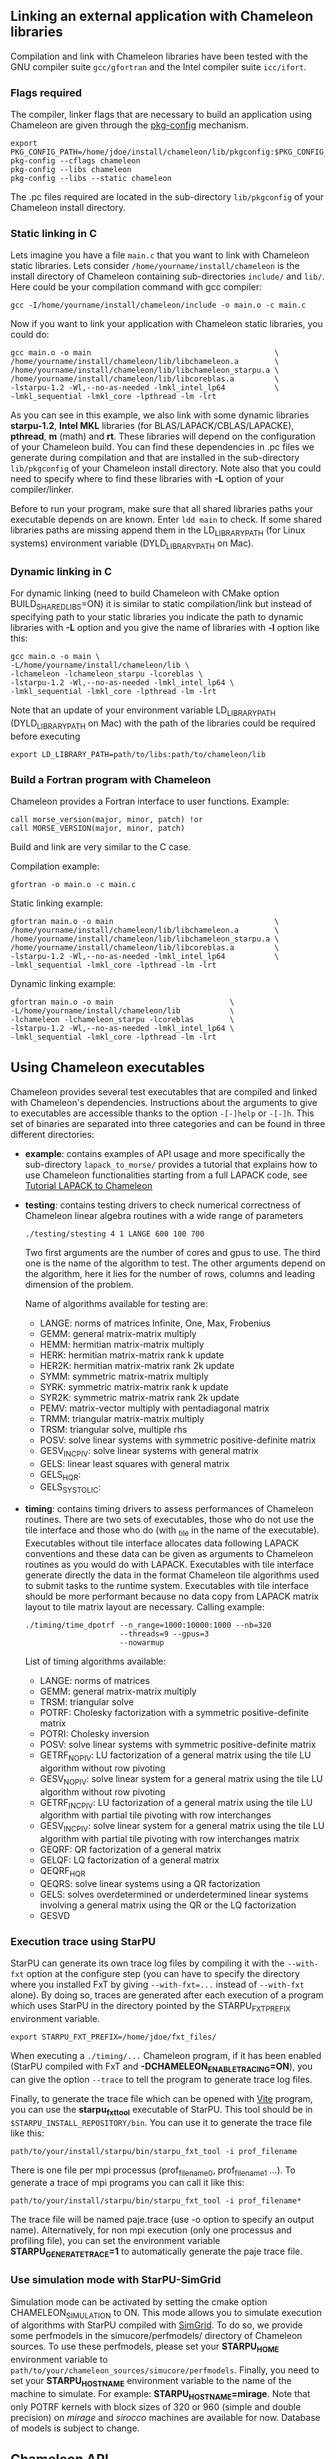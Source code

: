 # This file is part of the Chameleon User's Guide.
# Copyright (C) 2017 Inria
# See the file ../users_guide.org for copying conditions.

** Linking an external application with Chameleon libraries
   Compilation and link with Chameleon libraries have been tested with
   the GNU compiler suite ~gcc/gfortran~ and the Intel compiler suite
   ~icc/ifort~.

*** Flags required
    The compiler, linker flags that are necessary to build an
    application using Chameleon are given through the [[https://www.freedesktop.org/wiki/Software/pkg-config/][pkg-config]]
    mechanism.
    #+begin_src
    export PKG_CONFIG_PATH=/home/jdoe/install/chameleon/lib/pkgconfig:$PKG_CONFIG_PATH
    pkg-config --cflags chameleon
    pkg-config --libs chameleon
    pkg-config --libs --static chameleon
    #+end_src
    The .pc files required are located in the sub-directory
    ~lib/pkgconfig~ of your Chameleon install directory.
*** Static linking in C
    Lets imagine you have a file ~main.c~ that you want to link with
    Chameleon static libraries.  Lets consider
    ~/home/yourname/install/chameleon~ is the install directory
    of Chameleon containing sub-directories ~include/~ and
    ~lib/~.  Here could be your compilation command with gcc
    compiler:
    #+begin_src
    gcc -I/home/yourname/install/chameleon/include -o main.o -c main.c
    #+end_src
    Now if you want to link your application with Chameleon static libraries, you
    could do:
    #+begin_src
    gcc main.o -o main                                         \
    /home/yourname/install/chameleon/lib/libchameleon.a        \
    /home/yourname/install/chameleon/lib/libchameleon_starpu.a \
    /home/yourname/install/chameleon/lib/libcoreblas.a         \
    -lstarpu-1.2 -Wl,--no-as-needed -lmkl_intel_lp64           \
    -lmkl_sequential -lmkl_core -lpthread -lm -lrt
    #+end_src
    As you can see in this example, we also link with some dynamic
    libraries *starpu-1.2*, *Intel MKL* libraries (for
    BLAS/LAPACK/CBLAS/LAPACKE), *pthread*, *m* (math) and *rt*. These
    libraries will depend on the configuration of your Chameleon
    build.  You can find these dependencies in .pc files we generate
    during compilation and that are installed in the sub-directory
    ~lib/pkgconfig~ of your Chameleon install directory.  Note also that
    you could need to specify where to find these libraries with *-L*
    option of your compiler/linker.

    Before to run your program, make sure that all shared libraries
    paths your executable depends on are known.  Enter ~ldd main~
    to check.  If some shared libraries paths are missing append them
    in the LD_LIBRARY_PATH (for Linux systems) environment
    variable (DYLD_LIBRARY_PATH on Mac).

*** Dynamic linking in C
    For dynamic linking (need to build Chameleon with CMake option
    BUILD_SHARED_LIBS=ON) it is similar to static compilation/link but
    instead of specifying path to your static libraries you indicate
    the path to dynamic libraries with *-L* option and you give
    the name of libraries with *-l* option like this:
    #+begin_src
    gcc main.o -o main \
    -L/home/yourname/install/chameleon/lib \
    -lchameleon -lchameleon_starpu -lcoreblas \
    -lstarpu-1.2 -Wl,--no-as-needed -lmkl_intel_lp64 \
    -lmkl_sequential -lmkl_core -lpthread -lm -lrt
    #+end_src
    Note that an update of your environment variable LD_LIBRARY_PATH
    (DYLD_LIBRARY_PATH on Mac) with the path of the libraries could be
    required before executing
    #+begin_src
    export LD_LIBRARY_PATH=path/to/libs:path/to/chameleon/lib
    #+end_src

*** Build a Fortran program with Chameleon

    Chameleon provides a Fortran interface to user functions. Example:
    #+begin_src
    call morse_version(major, minor, patch) !or
    call MORSE_VERSION(major, minor, patch)
    #+end_src

    Build and link are very similar to the C case.

    Compilation example:
    #+begin_src
    gfortran -o main.o -c main.c
    #+end_src

    Static linking example:
    #+begin_src
    gfortran main.o -o main                                    \
    /home/yourname/install/chameleon/lib/libchameleon.a        \
    /home/yourname/install/chameleon/lib/libchameleon_starpu.a \
    /home/yourname/install/chameleon/lib/libcoreblas.a         \
    -lstarpu-1.2 -Wl,--no-as-needed -lmkl_intel_lp64           \
    -lmkl_sequential -lmkl_core -lpthread -lm -lrt
    #+end_src

    Dynamic linking example:
    #+begin_src
    gfortran main.o -o main                          \
    -L/home/yourname/install/chameleon/lib           \
    -lchameleon -lchameleon_starpu -lcoreblas        \
    -lstarpu-1.2 -Wl,--no-as-needed -lmkl_intel_lp64 \
    -lmkl_sequential -lmkl_core -lpthread -lm -lrt
    #+end_src

** Using Chameleon executables

   Chameleon provides several test executables that are compiled and
   linked with Chameleon's dependencies.  Instructions about the
   arguments to give to executables are accessible thanks to the
   option ~-[-]help~ or ~-[-]h~.  This set of binaries are separated into
   three categories and can be found in three different directories:
   * *example*: contains examples of API usage and more specifically the
     sub-directory ~lapack_to_morse/~ provides a tutorial that explains
     how to use Chameleon functionalities starting from a full LAPACK
     code, see [[sec:tuto][Tutorial LAPACK to Chameleon]]
   * *testing*: contains testing drivers to check numerical correctness of
     Chameleon linear algebra routines with a wide range of parameters
     #+begin_src
     ./testing/stesting 4 1 LANGE 600 100 700
     #+end_src
     Two first arguments are the number of cores and gpus to use.
     The third one is the name of the algorithm to test.
     The other arguments depend on the algorithm, here it lies for the number of
     rows, columns and leading dimension of the problem.

     Name of algorithms available for testing are:
     * LANGE: norms of matrices Infinite, One, Max, Frobenius
     * GEMM: general matrix-matrix multiply
     * HEMM: hermitian matrix-matrix multiply
     * HERK: hermitian matrix-matrix rank k update
     * HER2K: hermitian matrix-matrix rank 2k update
     * SYMM: symmetric matrix-matrix multiply
     * SYRK: symmetric matrix-matrix rank k update
     * SYR2K: symmetric matrix-matrix rank 2k update
     * PEMV: matrix-vector multiply with pentadiagonal matrix
     * TRMM: triangular matrix-matrix multiply
     * TRSM: triangular solve, multiple rhs
     * POSV: solve linear systems with symmetric positive-definite matrix
     * GESV_INCPIV: solve linear systems with general matrix
     * GELS: linear least squares with general matrix
     * GELS_HQR:
     * GELS_SYSTOLIC:
   * *timing*: contains timing drivers to assess performances of
     Chameleon routines. There are two sets of executables, those who
     do not use the tile interface and those who do (with _tile in the
     name of the executable). Executables without tile interface
     allocates data following LAPACK conventions and these data can be
     given as arguments to Chameleon routines as you would do with
     LAPACK. Executables with tile interface generate directly the
     data in the format Chameleon tile algorithms used to submit tasks
     to the runtime system. Executables with tile interface should be
     more performant because no data copy from LAPACK matrix layout to
     tile matrix layout are necessary. Calling example:
     #+begin_src
     ./timing/time_dpotrf --n_range=1000:10000:1000 --nb=320
                          --threads=9 --gpus=3
                          --nowarmup
     #+end_src
     List of timing algorithms available:
     * LANGE: norms of matrices
     * GEMM: general matrix-matrix multiply
     * TRSM: triangular solve
     * POTRF: Cholesky factorization with a symmetric
       positive-definite matrix
     * POTRI: Cholesky inversion
     * POSV: solve linear systems with symmetric positive-definite matrix
     * GETRF_NOPIV: LU factorization of a general matrix using the tile LU algorithm without row pivoting
     * GESV_NOPIV: solve linear system for a general matrix using the tile LU algorithm without row pivoting
     * GETRF_INCPIV: LU factorization of a general matrix using the tile LU algorithm with partial tile pivoting with row interchanges
     * GESV_INCPIV: solve linear system for a general matrix using the tile LU algorithm with partial tile pivoting with row interchanges matrix
     * GEQRF: QR factorization of a general matrix
     * GELQF: LQ factorization of a general matrix
     * QEQRF_HQR
     * QEQRS: solve linear systems using a QR factorization
     * GELS: solves overdetermined or underdetermined linear systems involving a general matrix using the QR or the LQ factorization
     * GESVD

*** Execution trace using StarPU
    <<sec:trace>>

    StarPU can generate its own trace log files by compiling it with
    the ~--with-fxt~ option at the configure step (you can have to
    specify the directory where you installed FxT by giving
    ~--with-fxt=...~ instead of ~--with-fxt~ alone).  By doing so, traces
    are generated after each execution of a program which uses StarPU
    in the directory pointed by the STARPU_FXT_PREFIX environment
    variable.
    #+begin_example
    export STARPU_FXT_PREFIX=/home/jdoe/fxt_files/
    #+end_example
    When executing a ~./timing/...~ Chameleon program, if it has been
    enabled (StarPU compiled with FxT and
    *-DCHAMELEON_ENABLE_TRACING=ON*), you can give the option ~--trace~ to
    tell the program to generate trace log files.

    Finally, to generate the trace file which can be opened with [[http://vite.gforge.inria.fr/][Vite]]
    program, you can use the *starpu_fxt_tool* executable of StarPU.
    This tool should be in ~$STARPU_INSTALL_REPOSITORY/bin~.  You can
    use it to generate the trace file like this:
    #+begin_src
    path/to/your/install/starpu/bin/starpu_fxt_tool -i prof_filename
    #+end_src
    There is one file per mpi processus (prof_filename_0,
    prof_filename_1 ...).  To generate a trace of mpi programs you can
    call it like this:
    #+begin_src
    path/to/your/install/starpu/bin/starpu_fxt_tool -i prof_filename*
    #+end_src
    The trace file will be named paje.trace (use -o option to specify
    an output name).  Alternatively, for non mpi execution (only one
    processus and profiling file), you can set the environment
    variable *STARPU_GENERATE_TRACE=1* to automatically generate the
    paje trace file.

*** Use simulation mode with StarPU-SimGrid
    <<sec:simu>>

    Simulation mode can be activated by setting the cmake option
    CHAMELEON_SIMULATION to ON.  This mode allows you to simulate
    execution of algorithms with StarPU compiled with [[http://simgrid.gforge.inria.fr/][SimGrid]].  To do
    so, we provide some perfmodels in the simucore/perfmodels/
    directory of Chameleon sources.  To use these perfmodels, please
    set your *STARPU_HOME* environment variable to
    ~path/to/your/chameleon_sources/simucore/perfmodels~.  Finally, you
    need to set your *STARPU_HOSTNAME* environment variable to the name
    of the machine to simulate.  For example: *STARPU_HOSTNAME=mirage*.
    Note that only POTRF kernels with block sizes of 320 or 960
    (simple and double precision) on /mirage/ and /sirocco/ machines are
    available for now.  Database of models is subject to change.

** Chameleon API

   Chameleon provides routines to solve dense general systems of
   linear equations, symmetric positive definite systems of linear
   equations and linear least squares problems, using LU, Cholesky, QR
   and LQ factorizations.  Real arithmetic and complex arithmetic are
   supported in both single precision and double precision.  Routines
   that compute linear algebra are of the following form:
   #+begin_src
   MORSE_name[_Tile[_Async]]
   #+end_src
   * all user routines are prefixed with *MORSE*
   * in the pattern *MORSE_name[_Tile[_Async]]*, /name/ follows the
     BLAS/LAPACK naming scheme for algorithms (/e.g./ sgemm for general
     matrix-matrix multiply simple precision)
   * Chameleon provides three interface levels
     * *MORSE_name*: simplest interface, very close to CBLAS and
       LAPACKE, matrices are given following the LAPACK data layout
       (1-D array column-major).  It involves copy of data from LAPACK
       layout to tile layout and conversely (to update LAPACK data),
       see [[sec:tuto_step1][Step1]].
     * *MORSE_name_Tile*: the tile interface avoid copies between LAPACK
       and tile layouts. It is the standard interface of Chameleon and
       it should achieved better performance than the previous
       simplest interface. The data are given through a specific
       structure called a descriptor, see [[sec:tuteo_step2][Step2]].
     * *MORSE_name_Tile_Async*: similar to the tile interface, it avoids
       synchonization barrier normally called between *Tile* routines.
       At the end of an *Async* function, completion of tasks is not
       guaranteed and data are not necessarily up-to-date.  To ensure
       that tasks have been all executed, a synchronization function
       has to be called after the sequence of *Async* functions, see
       [[tuto_step4][Step4]].

   MORSE routine calls have to be preceded from
   #+begin_src
   MORSE_Init( NCPU, NGPU );
   #+end_src
   to initialize MORSE and the runtime system and followed by
   #+begin_src
   MORSE_Finalize();
   #+end_src
   to free some data and finalize the runtime and/or MPI.

*** Tutorial LAPACK to Chameleon
    <<sec:tuto>>

    This tutorial is dedicated to the API usage of Chameleon.  The
    idea is to start from a simple code and step by step explain how
    to use Chameleon routines.  The first step is a full BLAS/LAPACK
    code without dependencies to Chameleon, a code that most users
    should easily understand.  Then, the different interfaces
    Chameleon provides are exposed, from the simplest API (step1) to
    more complicated ones (until step4).  The way some important
    parameters are set is discussed in step5.  step6 is an example
    about distributed computation with MPI.  Finally step7 shows how
    to let Chameleon initialize user's data (matrices/vectors) in
    parallel.

    Source files can be found in the ~example/lapack_to_morse/~
    directory.  If CMake option *CHAMELEON_ENABLE_EXAMPLE* is ON then
    source files are compiled with the project libraries.  The
    arithmetic precision is /double/.  To execute a step
    *X*, enter the following command:
    #+begin_src
    ./stepX --option1 --option2 ...
    #+end_src
    Instructions about the arguments to give to executables are
    accessible thanks to the option ~-[-]help~ or ~-[-]h~.  Note there
    exist default values for options.

    For all steps, the program solves a linear system $Ax=B$ The
    matrix values are randomly generated but ensure that matrix \$A\$ is
    symmetric positive definite so that $A$ can be factorized in a
    $LL^T$ form using the Cholesky factorization.


    The different steps of the tutorial are:
    * Step0: a simple Cholesky example using the C interface of BLAS/LAPACK
    * Step1: introduces the LAPACK equivalent interface of Chameleon
    * Step2: introduces the tile interface
    * Step3: indicates how to give your own tile matrix to Chameleon
    * Step4: introduces the tile async interface
    * Step5: shows how to set some important parameters
    * Step6: introduces how to benefit from MPI in Chameleon
    * Step7: introduces how to let Chameleon initialize the user's matrix data

**** Step0
     The C interface of BLAS and LAPACK, that is, CBLAS and LAPACKE,
     are used to solve the system. The size of the system (matrix) and
     the number of right hand-sides can be given as arguments to the
     executable (be careful not to give huge numbers if you do not
     have an infinite amount of RAM!).  As for every step, the
     correctness of the solution is checked by calculating the norm
     $||Ax-B||/(||A||||x||+||B||)$.  The time spent in
     factorization+solve is recorded and, because we know exactly the
     number of operations of these algorithms, we deduce the number of
     operations that have been processed per second (in GFlops/s).
     The important part of the code that solves the problem is:
     #+begin_example
     /* Cholesky factorization:
      * A is replaced by its factorization L or L^T depending on uplo */
     LAPACKE_dpotrf( LAPACK_COL_MAJOR, 'U', N, A, N );
     /* Solve:
      * B is stored in X on entry, X contains the result on exit.
      * Forward ...
      */
     cblas_dtrsm(
         CblasColMajor,
         CblasLeft,
         CblasUpper,
         CblasConjTrans,
         CblasNonUnit,
         N, NRHS, 1.0, A, N, X, N);
     /* ... and back substitution */
     cblas_dtrsm(
         CblasColMajor,
         CblasLeft,
         CblasUpper,
         CblasNoTrans,
         CblasNonUnit,
         N, NRHS, 1.0, A, N, X, N);
     #+end_example

**** Step1
     <<sec:tuto_step1>>

     It introduces the simplest Chameleon interface which is
     equivalent to CBLAS/LAPACKE.  The code is very similar to step0
     but instead of calling CBLAS/LAPACKE functions, we call Chameleon
     equivalent functions.  The solving code becomes:
     #+begin_example
     /* Factorization: */
     MORSE_dpotrf( UPLO, N, A, N );
     /* Solve: */
     MORSE_dpotrs(UPLO, N, NRHS, A, N, X, N);
     #+end_example
     The API is almost the same so that it is easy to use for beginners.
     It is important to keep in mind that before any call to MORSE routines,
     *MORSE_Init* has to be invoked to initialize MORSE and the runtime system.
     Example:
     #+begin_example
     MORSE_Init( NCPU, NGPU );
     #+end_example
     After all MORSE calls have been done, a call to *MORSE_Finalize* is
     required to free some data and finalize the runtime and/or MPI.
     #+begin_example
     MORSE_Finalize();
     #+end_example
     We use MORSE routines with the LAPACK interface which means the
     routines accepts the same matrix format as LAPACK (1-D array
     column-major).  Note that we copy the matrix to get it in our own
     tile structures, see details about this format here [[sec:tile][Tile Data
     Layout]].  This means you can get an overhead coming from copies.

**** Step2
     <<sec:tuto_step2>>

     This program is a copy of step1 but instead of using the LAPACK interface which
     reads to copy LAPACK matrices inside MORSE routines we use the tile interface.
     We will still use standard format of matrix but we will see how to give this
     matrix to create a MORSE descriptor, a structure wrapping data on which we want
     to apply sequential task-based algorithms.
     The solving code becomes:
     #+begin_example
     /* Factorization: */
     MORSE_dpotrf_Tile( UPLO, descA );
     /* Solve: */
     MORSE_dpotrs_Tile( UPLO, descA, descX );
     #+end_example
     To use the tile interface, a specific structure *MORSE_desc_t* must be
     created.
     This can be achieved from different ways.
     1. Use the existing function *MORSE_Desc_Create*: means the matrix
        data are considered contiguous in memory as it is considered
        in PLASMA ([[sec:tile][Tile Data Layout]]).
     2. Use the existing function *MORSE_Desc_Create_OOC*: means the
        matrix data is allocated on-demand in memory tile by tile, and
        possibly pushed to disk if that does not fit memory.
     3. Use the existing function *MORSE_Desc_Create_User*: it is more
        flexible than *Desc_Create* because you can give your own way to
        access to tile data so that your tiles can be allocated
        wherever you want in memory, see next paragraph [[sec:tuto_step3][Step3]].
     4. Create you own function to fill the descriptor.  If you
        understand well the meaning of each item of *MORSE_desc_t*, you
        should be able to fill correctly the structure.

     In Step2, we use the first way to create the descriptor:
     #+begin_example
     MORSE_Desc_Create(&descA, NULL, MorseRealDouble,
                       NB, NB, NB*NB, N, N,
                       0, 0, N, N,
                       1, 1);
     #+end_example
     * *descA* is the descriptor to create.
     * The second argument is a pointer to existing data. The existing
       data must follow LAPACK/PLASMA matrix layout [[sec:tile][Tile Data Layout]]
       (1-D array column-major) if *MORSE_Desc_Create* is used to create
       the descriptor. The *MORSE_Desc_Create_User* function can be used
       if you have data organized differently. This is discussed in
       the next paragraph [[sec_tuto_step3][Step3]].  Giving a *NULL* pointer means you let
       the function allocate memory space.  This requires to copy your
       data in the memory allocated by the *Desc_Create.  This can be
       done with
       #+begin_example
       MORSE_Lapack_to_Tile(A, N, descA);
       #+end_example
     * Third argument of @code{Desc_Create} is the datatype (used for
       memory allocation).
     * Fourth argument until sixth argument stand for respectively,
       the number of rows (*NB*), columns (*NB*) in each tile, the total
       number of values in a tile (*NB*NB*), the number of rows (*N*),
       colmumns (*N*) in the entire matrix.
     * Seventh argument until ninth argument stand for respectively,
       the beginning row (0), column (0) indexes of the submatrix and
       the number of rows (N), columns (N) in the submatrix.  These
       arguments are specific and used in precise cases.  If you do
       not consider submatrices, just use 0, 0, NROWS, NCOLS.
     * Two last arguments are the parameter of the 2-D block-cyclic
       distribution grid, see [[http://www.netlib.org/scalapack/slug/node75.html][ScaLAPACK]].  To be able to use other data
       distribution over the nodes, *MORSE_Desc_Create_User* function
       should be used.

**** Step3
     <<sec:tuto_step3>>

     This program makes use of the same interface than Step2 (tile
     interface) but does not allocate LAPACK matrices anymore so that
     no copy between LAPACK matrix layout and tile matrix layout are
     necessary to call MORSE routines.  To generate random right
     hand-sides you can use:
     #+begin_example
     /* Allocate memory and initialize descriptor B */
     MORSE_Desc_Create(&descB,  NULL, MorseRealDouble,
                       NB, NB,  NB*NB, N, NRHS,
                       0, 0, N, NRHS, 1, 1);
     /* generate RHS with random values */
     MORSE_dplrnt_Tile( descB, 5673 );
     #+end_example
     The other important point is that is it possible to create a
     descriptor, the necessary structure to call MORSE efficiently, by
     giving your own pointer to tiles if your matrix is not organized
     as a 1-D array column-major.  This can be achieved with the
     *MORSE_Desc_Create_User* routine.  Here is an example:
     #+begin_example
     MORSE_Desc_Create_User(&descA, matA, MorseRealDouble,
                            NB, NB, NB*NB, N, N,
                            0, 0, N, N, 1, 1,
                            user_getaddr_arrayofpointers,
                            user_getblkldd_arrayofpointers,
                            user_getrankof_zero);
     #+end_example
     Firsts arguments are the same than *MORSE_Desc_Create* routine.
     Following arguments allows you to give pointer to functions that
     manage the access to tiles from the structure given as second
     argument.  Here for example, *matA* is an array containing
     addresses to tiles, see the function *allocate_tile_matrix*
     defined in step3.h.  The three functions you have to
     define for *Desc_Create_User* are:
     * a function that returns address of tile $A(m,n)$, m and n
       standing for the indexes of the tile in the global matrix. Lets
       consider a matrix @math{4x4} with tile size 2x2, the matrix
       contains four tiles of indexes: $A(m=0,n=0)$, $A(m=0,n=1)$,
       $A(m=1,n=0)$, $A(m=1,n=1)$
     * a function that returns the leading dimension of tile $A(m,*)$
     * a function that returns MPI rank of tile $A(m,n)$

     Examples for these functions are vizible in step3.h.  Note that
     the way we define these functions is related to the tile matrix
     format and to the data distribution considered.  This example
     should not be used with MPI since all tiles are affected to
     processus 0, which means a large amount of data will be
     potentially transfered between nodes.

**** Step4
     <<sec:tuto_step4>>

     This program is a copy of step2 but instead of using the tile
     interface, it uses the tile async interface.  The goal is to
     exhibit the runtime synchronization barriers.  Keep in mind that
     when the tile interface is called, like *MORSE_dpotrf_Tile*,
     a synchronization function, waiting for the actual execution and
     termination of all tasks, is called to ensure the proper
     completion of the algorithm (i.e. data are up-to-date).  The code
     shows how to exploit the async interface to pipeline subsequent
     algorithms so that less synchronisations are done.  The code
     becomes:
     #+begin_example
     /* Morse structure containing parameters and a structure to interact with
      * the Runtime system */
     MORSE_context_t *morse;
     /* MORSE sequence uniquely identifies a set of asynchronous function calls
      * sharing common exception handling */
     MORSE_sequence_t *sequence = NULL;
     /* MORSE request uniquely identifies each asynchronous function call */
     MORSE_request_t request = MORSE_REQUEST_INITIALIZER;
     int status;

     ...

     morse_sequence_create(morse, &sequence);

     /* Factorization: */
     MORSE_dpotrf_Tile_Async( UPLO, descA, sequence, &request );

     /* Solve: */
     MORSE_dpotrs_Tile_Async( UPLO, descA, descX, sequence, &request);

     /* Synchronization barrier (the runtime ensures that all submitted tasks
      * have been terminated */
     RUNTIME_barrier(morse);
     /* Ensure that all data processed on the gpus we are depending on are back
      * in main memory */
     RUNTIME_desc_getoncpu(descA);
     RUNTIME_desc_getoncpu(descX);

     status = sequence->status;
     #+end_example

     Here the sequence of *dpotrf* and *dpotrs* algorithms is processed
     without synchronization so that some tasks of *dpotrf* and *dpotrs*
     can be concurently executed which could increase performances.
     The async interface is very similar to the tile one.  It is only
     necessary to give two new objects *MORSE_sequence_t* and
     *MORSE_request_t* used to handle asynchronous function calls.

     #+CAPTION: POTRI (POTRF, TRTRI, LAUUM) algorithm with and without synchronization barriers, courtesey of the [[http://icl.cs.utk.edu/plasma/][PLASMA]] team.
     #+NAME: fig:potri_async
     #+ATTR_HTML: :width 640px :align center
     [[file:potri_async.png]]

**** Step5
     <<sec:tuto_step5>>

     Step5 shows how to set some important parameters.  This program
     is a copy of Step4 but some additional parameters are given by
     the user.  The parameters that can be set are:
     * number of Threads
     * number of GPUs

       The number of workers can be given as argument
       to the executable with ~--threads=~ and ~--gpus=~ options.  It is
       important to notice that we assign one thread per gpu to
       optimize data transfer between main memory and devices memory.
       The number of workers of each type CPU and CUDA
       must be given at *MORSE_Init*.
       #+begin_example
       if ( iparam[IPARAM_THRDNBR] == -1 ) {
           get_thread_count( &(iparam[IPARAM_THRDNBR]) );
           /* reserve one thread par cuda device to optimize memory transfers */
           iparam[IPARAM_THRDNBR] -=iparam[IPARAM_NCUDAS];
       }
       NCPU = iparam[IPARAM_THRDNBR];
       NGPU = iparam[IPARAM_NCUDAS];
       /* initialize MORSE with main parameters */
       MORSE_Init( NCPU, NGPU );
       #+end_example

     * matrix size
     * number of right-hand sides
     * block (tile) size

       The problem size is given with ~--n=~ and ~--nrhs=~ options.  The
       tile size is given with option ~--nb=~.  These parameters are
       required to create descriptors.  The size tile NB is a key
       parameter to get performances since it defines the granularity
       of tasks.  If NB is too large compared to N, there are few
       tasks to schedule.  If the number of workers is large this
       leads to limit parallelism.  On the contrary, if NB is too
       small (/i.e./ many small tasks), workers could not be correctly
       fed and the runtime systems operations could represent a
       substantial overhead.  A trade-off has to be found depending on
       many parameters: problem size, algorithm (drive data
       dependencies), architecture (number of workers, workers speed,
       workers uniformity, memory bus speed).  By default it is set
       to 128.  Do not hesitate to play with this parameter and
       compare performances on your machine.

     * inner-blocking size

        The inner-blocking size is given with option ~--ib=~.
        This parameter is used by kernels (optimized algorithms applied on tiles) to
        perform subsequent operations with data block-size that fits the cache of
        workers.
        Parameters NB and IB can be given with *MORSE_Set* function:
        #+begin_example
        MORSE_Set(MORSE_TILE_SIZE,        iparam[IPARAM_NB] );
        MORSE_Set(MORSE_INNER_BLOCK_SIZE, iparam[IPARAM_IB] );
        #+end_example

**** Step6
     <<sec:tuto_step6>>

     This program is a copy of Step5 with some additional parameters
     to be set for the data distribution.  To use this program
     properly MORSE must use StarPU Runtime system and MPI option must
     be activated at configure.  The data distribution used here is
     2-D block-cyclic, see for example [[http://www.netlib.org/scalapack/slug/node75.html][ScaLAPACK]] for explanation.  The
     user can enter the parameters of the distribution grid at
     execution with ~--p=~ option.  Example using OpenMPI on four nodes
     with one process per node:
     #+begin_example
     mpirun -np 4 ./step6 --n=10000 --nb=320 --ib=64 --threads=8 --gpus=2 --p=2
     #+end_example

     In this program we use the tile data layout from PLASMA so that the call
     #+begin_example
     MORSE_Desc_Create_User(&descA, NULL, MorseRealDouble,
                            NB, NB, NB*NB, N, N,
                            0, 0, N, N,
                            GRID_P, GRID_Q,
                            morse_getaddr_ccrb,
                            morse_getblkldd_ccrb,
                            morse_getrankof_2d);
     #+end_example
     is equivalent to the following call

     #+begin_example
     MORSE_Desc_Create(&descA, NULL, MorseRealDouble,
                       NB, NB, NB*NB, N, N,
                       0, 0, N, N,
                       GRID_P, GRID_Q);
     #+end_example
     functions *morse_getaddr_ccrb*, *morse_getblkldd_ccrb*,
     *morse_getrankof_2d* being used in *Desc_Create*.  It is interesting
     to notice that the code is almost the same as Step5.  The only
     additional information to give is the way tiles are distributed
     through the third function given to *MORSE_Desc_Create_User*.
     Here, because we have made experiments only with a 2-D
     block-cyclic distribution, we have parameters P and Q in the
     interface of *Desc_Create* but they have sense only for 2-D
     block-cyclic distribution and then using *morse_getrankof_2d*
     function.  Of course it could be used with other distributions,
     being no more the parameters of a 2-D block-cyclic grid but of
     another distribution.

**** Step7

     <<sec:tuto_step7>>

     This program is a copy of step6 with some additional calls to
     build a matrix from within chameleon using a function provided by
     the user.  This can be seen as a replacement of the function like
     *MORSE_dplgsy_Tile()* that can be used to fill the matrix with
     random data, *MORSE_dLapack_to_Tile()* to fill the matrix with data
     stored in a lapack-like buffer, or *MORSE_Desc_Create_User()* that
     can be used to describe an arbitrary tile matrix structure.  In
     this example, the build callback function are just wrapper
     towards *CORE_xxx()* functions, so the output of the program step7
     should be exactly similar to that of step6.  The difference is
     that the function used to fill the tiles is provided by the user,
     and therefore this approach is much more flexible.

     The new function to understand is *MORSE_dbuild_Tile*, e.g.
     #+begin_example
     struct data_pl data_A={(double)N, 51, N};
     MORSE_dbuild_Tile(MorseUpperLower, descA, (void*)&data_A, Morse_build_callback_plgsy);
     #+end_example

     The idea here is to let Chameleon fill the matrix data in a
     task-based fashion (parallel) by using a function given by the
     user.  First, the user should define if all the blocks must be
     entirelly filled or just the upper/lower part with, /e.g./
     MorseUpperLower.  We still relies on the same structure
     *MORSE_desc_t* which must be initialized with the proper
     parameters, by calling for example *MORSE_Desc_Create*.  Then, an
     opaque pointer is used to let the user give some extra data used
     by his function.  The last parameter is the pointer to the user's
     function.

*** List of available routines
**** Linear Algebra routines

     We list the linear algebra routines of the form
     *MORSE_name[_Tile[_Async]]* (/name/ follows LAPACK naming scheme, see
     http://www.netlib.org/lapack/lug/node24.html) that can be used
     with the Chameleon library. For details about these functions
     please refer to the doxygen documentation.
     * BLAS 3: geadd, gemm, hemm, her2k, herk, lascal, symm, syr2k,
       syrk, trmm, trsm, trsmpl, tradd
     * LAPACK: gelqf, gelqf_param, gelqfrh, geqrf, geqrfrh,
       geqrf_param, getrf_incpiv, getrf_nopiv, lacpy, lange, lanhe,
       lansy, lantr, laset2, laset, lauum, plghe, plgsy, plrnt, potrf,
       sytrf, trtri, potrimm, unglq, unglq_param, unglqrh, ungqr,
       ungqr_param, ungqrrh, unmlq, unmlq_param, unmlqrh, unmqr,
       unmqr_param, unmqrrh, tpgqrt, tpqrt

**** Options routines
     Enable MORSE feature.
     #+begin_src
     int MORSE_Enable  (MORSE_enum option);
     #+end_src
     Feature to be enabled:
     * *MORSE_WARNINGS*:   printing of warning messages,
     * *MORSE_ERRORS*:     printing of error messages,
     * *MORSE_AUTOTUNING*: autotuning for tile size and inner block size,
     * *MORSE_PROFILING_MODE*:  activate kernels profiling.

     Disable MORSE feature.
     #+begin_src
     int MORSE_Disable (MORSE_enum option);
     #+end_src
     Symmetric to *MORSE_Enable*.

     Set MORSE parameter.
     #+begin_src
     int MORSE_Set     (MORSE_enum param, int  value);
     #+end_src
     Parameters to be set:
     * *MORSE_TILE_SIZE*:        size matrix tile,
     * *MORSE_INNER_BLOCK_SIZE*: size of tile inner block,
     * *MORSE_HOUSEHOLDER_MODE*: type of householder trees (FLAT or TREE),
     * *MORSE_HOUSEHOLDER_SIZE*: size of the groups in householder trees,
     * *MORSE_TRANSLATION_MODE*: related to the *MORSE_Lapack_to_Tile*, see ztile.c.

     Get value of MORSE parameter.
     #+begin_src
     int MORSE_Get     (MORSE_enum param, int *value);
     #+end_src
**** Auxiliary routines
     Reports MORSE version number.
     #+begin_src
     int MORSE_Version        (int *ver_major, int *ver_minor, int *ver_micro);
     #+end_src

     Initialize MORSE: initialize some parameters, initialize the runtime and/or MPI.
     #+begin_src
     int MORSE_Init           (int nworkers, int ncudas);
     #+end_src

     Finalyze MORSE: free some data and finalize the runtime and/or MPI.
     #+begin_src
     int MORSE_Finalize       (void);
     #+end_src

     Return the MPI rank of the calling process.
     #+begin_src
     int MORSE_My_Mpi_Rank    (void);
     #+end_src

     Suspend MORSE runtime to poll for new tasks, to avoid useless CPU consumption when
     no tasks have to be executed by MORSE runtime system.
     #+begin_src
     int MORSE_Pause          (void);
     #+end_src

     Symmetrical call to MORSE_Pause, used to resume the workers polling for new tasks.
     #+begin_src
     int MORSE_Resume         (void);
     #+end_src

     Conversion from LAPACK layout to tile layout.
     #+begin_src
     int MORSE_Lapack_to_Tile (void *Af77, int LDA, MORSE_desc_t *A);
     #+end_src

     Conversion from tile layout to LAPACK layout.
     #+begin_src
     int MORSE_Tile_to_Lapack (MORSE_desc_t *A, void *Af77, int LDA);
     #+end_src

**** Descriptor routines

     Create matrix descriptor, internal function.
     #+begin_src
     int MORSE_Desc_Create  (MORSE_desc_t **desc, void *mat, MORSE_enum dtyp,
                             int mb, int nb, int bsiz, int lm, int ln,
                             int i, int j, int m, int n, int p, int q);
     #+end_src

     Create matrix descriptor, user function.
     #+begin_src
     int MORSE_Desc_Create_User(MORSE_desc_t **desc, void *mat, MORSE_enum dtyp,
                                int mb, int nb, int bsiz, int lm, int ln,
                                int i, int j, int m, int n, int p, int q,
                                void* (*get_blkaddr)( const MORSE_desc_t*, int, int),
                                int (*get_blkldd)( const MORSE_desc_t*, int ),
                                int (*get_rankof)( const MORSE_desc_t*, int, int ));
     #+end_src

     Destroys matrix descriptor.
     #+begin_src
     int MORSE_Desc_Destroy (MORSE_desc_t **desc);
     #+end_src

     Ensure that all data are up-to-date in main memory (even if some tasks have
     been processed on GPUs)
     #+begin_src
     int MORSE_Desc_Getoncpu(MORSE_desc_t  *desc);
     #+end_src

**** Sequences routines

     Create a sequence.
     #+begin_src
     int MORSE_Sequence_Create  (MORSE_sequence_t **sequence);
     #+end_src

     Destroy a sequence.
     #+begin_src
     int MORSE_Sequence_Destroy (MORSE_sequence_t *sequence);
     #+end_src

     Wait for the completion of a sequence.
     #+begin_src
     int MORSE_Sequence_Wait    (MORSE_sequence_t *sequence);
     #+end_src
